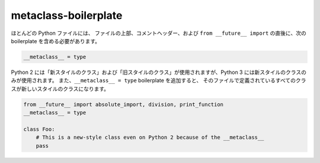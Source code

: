 metaclass-boilerplate
=====================

ほとんどの Python ファイルには、
ファイルの上部、コメントヘッダー、および ``from __future__ import`` の直後に、次の boilerplate を含める必要があります。

.. code-block:: python

    __metaclass__ = type


Python 2 には「新スタイルのクラス」および「旧スタイルのクラス」が使用されますが、Python 3 には新スタイルのクラスのみが使用されます。
また、``__metaclass__ = type`` boilerplate を追加すると、
そのファイルで定義されているすべてのクラスが新しいスタイルのクラスになります。

.. code-block:: python

    from __future__ import absolute_import, division, print_function
    __metaclass__ = type

    class Foo:
        # This is a new-style class even on Python 2 because of the __metaclass__
        pass

